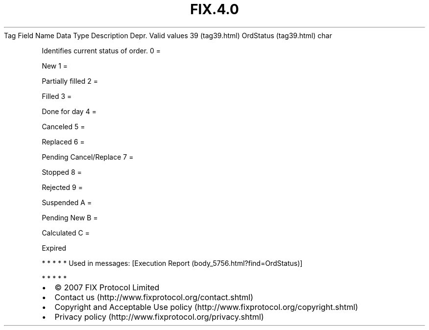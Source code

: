 .TH FIX.4.0 "" "" "Tag #39"
Tag
Field Name
Data Type
Description
Depr.
Valid values
39 (tag39.html)
OrdStatus (tag39.html)
char
.PP
Identifies current status of order.
0
=
.PP
New
1
=
.PP
Partially filled
2
=
.PP
Filled
3
=
.PP
Done for day
4
=
.PP
Canceled
5
=
.PP
Replaced
6
=
.PP
Pending Cancel/Replace
7
=
.PP
Stopped
8
=
.PP
Rejected
9
=
.PP
Suspended
A
=
.PP
Pending New
B
=
.PP
Calculated
C
=
.PP
Expired
.PP
   *   *   *   *   *
Used in messages:
[Execution Report (body_5756.html?find=OrdStatus)]
.PP
   *   *   *   *   *
.PP
.PP
.IP \[bu] 2
© 2007 FIX Protocol Limited
.IP \[bu] 2
Contact us (http://www.fixprotocol.org/contact.shtml)
.IP \[bu] 2
Copyright and Acceptable Use policy (http://www.fixprotocol.org/copyright.shtml)
.IP \[bu] 2
Privacy policy (http://www.fixprotocol.org/privacy.shtml)
